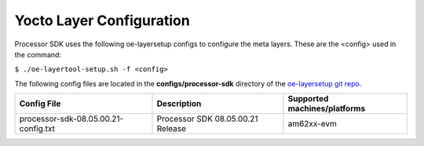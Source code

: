 .. _yocto-layer-configuration:

**************************
Yocto Layer Configuration
**************************

.. http://processors.wiki.ti.com/index.php/Processor_SDK_Building_The_SDK#Layer_Configuration

Processor SDK uses the following oe-layersetup configs to configure the
meta layers. These are the <config> used in the command:

``$ ./oe-layertool-setup.sh -f <config>``

The following config files are located in the **configs/processor-sdk**
directory of the `oe-layersetup git repo <https://git.ti.com/cgit/arago-project/oe-layersetup/>`_.

+----------------------------------------+-----------------------------------+------------------------------------------------------+
| Config File                            | Description                       | Supported machines/platforms                         |
+========================================+===================================+======================================================+
| processor-sdk-08.05.00.21-config.txt   | Processor SDK 08.05.00.21 Release | am62xx-evm                                           |
+----------------------------------------+-----------------------------------+------------------------------------------------------+

